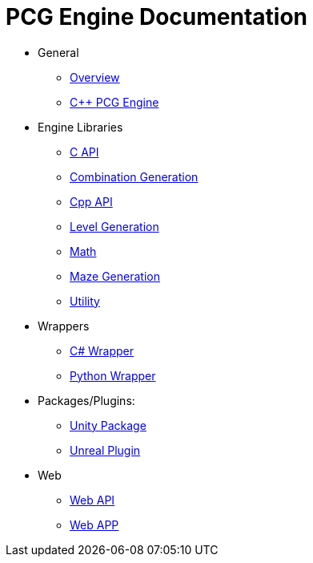 = PCG Engine Documentation

* General
** xref:Overview.adoc[Overview]
** xref:PCG-Engine.adoc[C++ PCG Engine]

* Engine Libraries
** xref:Engine_Libraries/C-API.adoc[C API]
** xref:Engine_Libraries/Combination-Generation.adoc[Combination Generation]
** xref:Engine_Libraries/Cpp-API.adoc[Cpp API]
** xref:Engine_Libraries/Level-Generation.adoc[Level Generation]
** xref:Engine_Libraries/Math.adoc[Math]
** xref:Engine_Libraries/Maze-Generation.adoc[Maze Generation]
** xref:Engine_Libraries/Utility.adoc[Utility]

* Wrappers
** xref:Wrappers/Csharp-Wrapper.adoc[C# Wrapper]
** xref:Wrappers/Python-Wrapper.adoc[Python Wrapper]

* Packages/Plugins:
** xref:Plugins/Unity.adoc[Unity Package]
** xref:Plugins/Unreal.adoc[Unreal Plugin]

* Web
** xref:Web/Web-Api.adoc[Web API]
** xref:Web/Web-App.adoc[Web APP]
